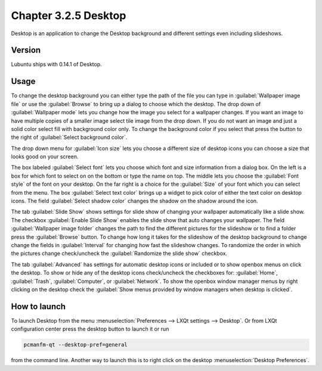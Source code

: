 Chapter 3.2.5 Desktop
=====================


Desktop is an application to change the Desktop background and different settings even including slideshows. 

Version
-------
Lubuntu ships with 0.14.1 of Desktop.

Usage
------
To change the desktop background you can either type the path of the file you can type in :guilabel:`Wallpaper image file` or use the :guilabel:`Browse` to bring up a dialog to choose which the desktop. The drop down of :guilabel:`Wallpaper mode` lets you change how the image you select for a wallpaper changes. If you want an image to have multiple copies of a smaller image select tile image from the drop down. If you do not want an image and just a solid color select fill with background color only. To change the background color if you select that press the button to the right of :guilabel:`Select background color`. 

The drop down menu for :guilabel:`Icon size` lets you choose a different size of desktop icons you can choose a size that looks good on your screen.

.. image:: desktop.png

The box labeled :guilabel:`Select font` lets you choose which font and size information from a dialog box. On the left is a box for which font to select on on the bottom or type the name on top. The middle lets you choose the :guilabel:`Font style` of the font on your desktop. On the far right is a choice for the :guilabel:`Size` of your font which you can select from the menu. The box  :guilabel:`Select text color` brings up a widget to pick color of either the text color on desktop icons. The field :guilabel:`Select shadow color` changes the shadow on the shadow around the icon. 

The tab :guilabel:`Slide Show` shows settings for slide show of changing your wallpaper automatically like a slide show. The checkbox :guilabel:`Enable Slide Show` enables the slide show that auto changes your wallpaper. The field :guilabel:`Wallpaper image folder` changes the path to find the different pictures for the slideshow or to find a folder press the :guilabel:`Browse` button.  To change how long it takes for the slideshow of the desktop background to change change the fields in :guilabel:`Interval` for changing how fast the slideshow changes. To randomize the order in which the pictures change check/uncheck the :guilabel:`Randomize the slide show` checkbox. 

.. image::  slideshow-desktop.png


The tab :guilabel:`Advanced` has settings for automatic desktop icons or included or to show openbox menus on click the desktop. To show or hide any of the desktop icons check/uncheck the checkboxes for: :guilabel:`Home`, :guilabel:`Trash`, :guilabel:`Computer`, or :guilabel:`Network`. To show the openbox window manager menus by right clicking on the desktop check the :guilabel:`Show menus provided by window managers when desktop is clicked`.

.. image::   desktop-advanced.png


How to launch
-------------
To launch Desktop from the menu :menuselection:`Preferences --> LXQt settings --> Desktop`. Or from LXQt configuration center press the desktop button to launch it or run

.. code:: 

   pcmanfm-qt --desktop-pref=general
  
from the command line. Another way to launch this is to right click on the desktop :menuselection:`Desktop Preferences`.
